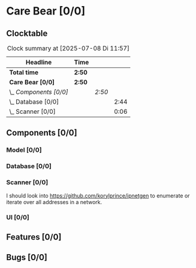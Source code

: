 # -*- mode: org; fill-column: 78; -*-
# Time-stamp: <2025-07-08 15:33:34 krylon>
#+TAGS: internals(i) ui(u) bug(b) feature(f)
#+TAGS: database(d) design(e), meditation(m)
#+TAGS: optimize(o) refactor(r) cleanup(c)
#+TODO: TODO(t)  RESEARCH(r) IMPLEMENT(i) TEST(e) | DONE(d) FAILED(f) CANCELLED(c)
#+TODO: MEDITATE(m) PLANNING(p) | SUSPENDED(s)
#+PRIORITIES: A G D

* Care Bear [0/0]
  :PROPERTIES:
  :COOKIE_DATA: todo recursive
  :VISIBILITY: children
  :END:
** Clocktable
   #+BEGIN: clocktable :scope file :maxlevel 255 :emphasize t
   #+CAPTION: Clock summary at [2025-07-08 Di 11:57]
   | Headline               | Time   |        |      |
   |------------------------+--------+--------+------|
   | *Total time*           | *2:50* |        |      |
   |------------------------+--------+--------+------|
   | *Care Bear [0/0]*      | *2:50* |        |      |
   | \_  /Components [0/0]/ |        | /2:50/ |      |
   | \_    Database [0/0]   |        |        | 2:44 |
   | \_    Scanner [0/0]    |        |        | 0:06 |
   #+END:
** Components [0/0]
*** Model [0/0]
    :PROPERTIES:
    :COOKIE_DATA: todo recursive
    :VISIBILITY: children
    :END:
*** Database [0/0]
    :PROPERTIES:
    :COOKIE_DATA: todo recursive
    :VISIBILITY: children
    :END:
    :LOGBOOK:
    CLOCK: [2025-07-07 Mo 14:49]--[2025-07-07 Mo 16:08] =>  1:19
    CLOCK: [2025-07-07 Mo 14:40]--[2025-07-07 Mo 14:48] =>  0:08
    CLOCK: [2025-07-05 Sa 14:48]--[2025-07-05 Sa 15:44] =>  0:56
    CLOCK: [2025-07-04 Fr 14:54]--[2025-07-04 Fr 15:15] =>  0:21
    :END:
*** Scanner [0/0]
    :PROPERTIES:
    :COOKIE_DATA: todo recursive
    :VISIBILITY: children
    :END:
    :LOGBOOK:
    CLOCK: [2025-07-08 Di 14:37]--[2025-07-08 Di 15:33] =>  0:56
    CLOCK: [2025-07-08 Di 11:51]--[2025-07-08 Di 11:57] =>  0:06
    :END:
    I should look into https://github.com/korylprince/ipnetgen to enumerate or
    iterate over all addresses in a network.
*** UI [0/0]
    :PROPERTIES:
    :COOKIE_DATA: todo recursive
    :VISIBILITY: children
    :END:
** Features [0/0]
** Bugs [0/0]
